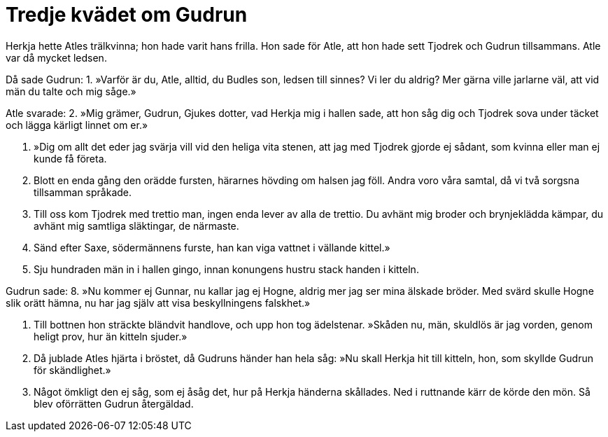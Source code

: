 = Tredje kvädet om Gudrun

Herkja hette Atles trälkvinna; hon hade varit hans frilla.
Hon sade för Atle, att hon hade sett Tjodrek och Gudrun tillsammans.
Atle var då mycket ledsen.

Då sade Gudrun: 
1. »Varför är du, Atle, 
alltid, du Budles son, 
ledsen till sinnes? 
Vi ler du aldrig? 
Mer gärna ville 
jarlarne väl, 
att vid män du talte 
och mig såge.»

Atle svarade: 
2. »Mig grämer, Gudrun, 
Gjukes dotter, 
vad Herkja mig 
i hallen sade, 
att hon såg dig och Tjodrek 
sova under täcket 
och lägga kärligt 
linnet om er.»

3. »Dig om allt det 
eder jag svärja 
vill vid den heliga 
vita stenen, 
att jag med Tjodrek 
gjorde ej sådant, 
som kvinna eller man 
ej kunde få företa.

4. Blott en enda gång 
den orädde fursten, 
härarnes hövding 
om halsen jag föll. 
Andra voro 
våra samtal, 
då vi två sorgsna 
tillsamman språkade.

5. Till oss kom Tjodrek 
med trettio man, 
ingen enda lever 
av alla de trettio. 
Du avhänt mig broder 
och brynjeklädda kämpar, 
du avhänt mig samtliga 
släktingar, de närmaste.

6. Sänd efter Saxe, 
södermännens furste, 
han kan viga vattnet 
i vällande kittel.»

7. Sju hundraden män 
in i hallen gingo, 
innan konungens hustru 
stack handen i kitteln.

Gudrun sade: 
8. »Nu kommer ej Gunnar, 
nu kallar jag ej Hogne, 
aldrig mer jag ser 
mina älskade bröder. 
Med svärd skulle Hogne 
slik orätt hämna, 
nu har jag själv att visa 
beskyllningens falskhet.»

9. Till bottnen hon sträckte 
bländvit handlove, 
och upp hon tog 
ädelstenar. 
»Skåden nu, män, 
skuldlös är jag vorden, 
genom heligt prov, 
hur än kitteln sjuder.»

10. Då jublade Atles 
hjärta i bröstet, 
då Gudruns händer 
han hela såg: 
»Nu skall Herkja 
hit till kitteln, 
hon, som skyllde Gudrun 
för skändlighet.»

11. Något ömkligt den ej såg, 
som ej åsåg det, 
hur på Herkja 
händerna skållades. 
Ned i ruttnande kärr 
de körde den mön. 
Så blev oförrätten Gudrun 
återgäldad.